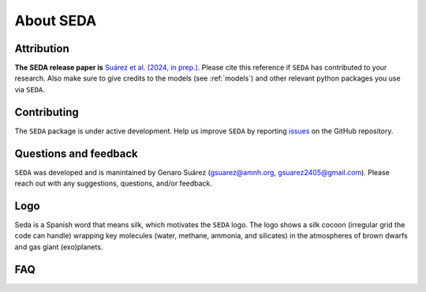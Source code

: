 About SEDA
==========

Attribution
-----------
**The SEDA release paper is** `Suárez et al. (2024, in prep.) <https:xxx>`__. Please cite this reference if :math:`\texttt{SEDA}` has contributed to your research. Also make sure to give credits to the models (see :ref:`models`) and other relevant python packages you use via :math:`\texttt{SEDA}`.

Contributing
------------
The :math:`\texttt{SEDA}` package is under active development. Help us improve :math:`\texttt{SEDA}` by reporting `issues <https://github.com/suarezgenaro/seda/issues>`__ on the GitHub repository.

Questions and feedback
----------------------
:math:`\texttt{SEDA}` was developed and is manintained by Genaro Suárez (gsuarez@amnh.org, gsuarez2405@gmail.com). Please reach out with any suggestions, questions, and/or feedback.

Logo
----
Seda is a Spanish word that means silk, which motivates the :math:`\texttt{SEDA}` logo. The logo shows a silk cocoon (irregular grid the code can handle) wrapping key molecules (water, methane, ammonia, and silicates) in the atmospheres of brown dwarfs and gas giant (exo)planets.

FAQ
---

